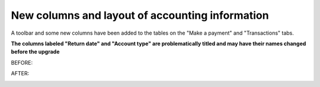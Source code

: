 New columns and layout of accounting information
------------------------------------------------

A toolbar and some new columns have been added to the tables on the "Make a payment" and "Transactions" tabs.

**The columns labeled "Return date" and "Account type" are problematically titled and may have their names changed before the upgrade**

BEFORE:

.. image:: images/finefee.030.png

.. image:: images/finefee.050.png

AFTER:

.. image:: images/finefee.040.png

.. image:: images/finefee.060.png
